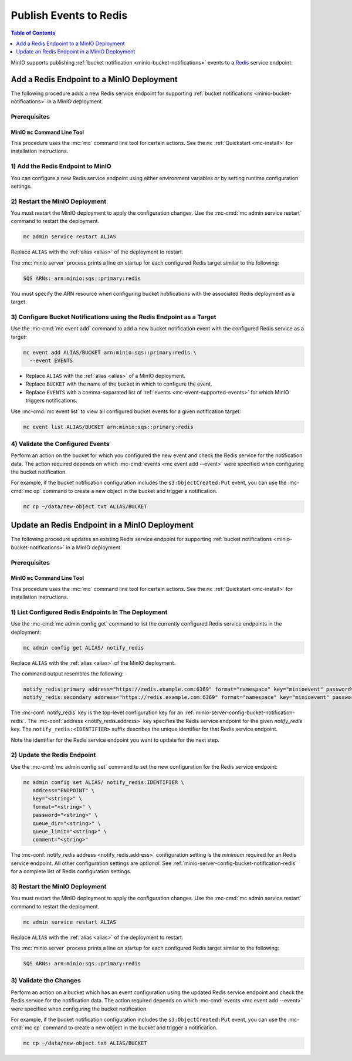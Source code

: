 .. _minio-bucket-notifications-publish-redis:

=======================
Publish Events to Redis
=======================

.. default-domain:: minio

.. contents:: Table of Contents
   :local:
   :depth: 1

MinIO supports publishing :ref:`bucket notification
<minio-bucket-notifications>` events to a `Redis <https://redis.io/>`__ 
service endpoint.

Add a Redis Endpoint to a MinIO Deployment
-------------------------------------------

The following procedure adds a new Redis service endpoint for supporting
:ref:`bucket notifications <minio-bucket-notifications>` in a MinIO
deployment.

Prerequisites
~~~~~~~~~~~~~

MinIO ``mc`` Command Line Tool
++++++++++++++++++++++++++++++

This procedure uses the :mc:`mc` command line tool for certain actions. 
See the ``mc`` :ref:`Quickstart <mc-install>` for installation instructions.

1) Add the Redis Endpoint to MinIO
~~~~~~~~~~~~~~~~~~~~~~~~~~~~~~~~~~

You can configure a new Redis service endpoint using either environment variables
*or* by setting runtime configuration settings.

.. tab-set::

   .. tab-item:: Environment Variables

      MinIO supports specifying the Redis service endpoint and associated
      configuration settings using 
      :ref:`environment variables 
      <minio-server-envvar-bucket-notification-redis>`. The 
      :mc:`minio server` process applies the specified settings on its 
      next startup.
      
      The following example code sets *all*  environment variables
      related to configuring an Redis service endpoint. The minimum
      *required* variables are:

      - :envvar:`MINIO_NOTIFY_REDIS_ENABLE` 
      - :envvar:`MINIO_NOTIFY_REDIS_ADDRESS`
      - :envvar:`MINIO_NOTIFY_REDIS_KEY` 
      - :envvar:`MINIO_NOTIFY_REDIS_FORMAT`

      .. code-block:: shell
         :class: copyable

         set MINIO_NOTIFY_REDIS_ENABLE_<IDENTIFIER>="on"
         set MINIO_NOTIFY_REDIS_ADDRESS_<IDENTIFIER>="<ENDPOINT>"
         set MINIO_NOTIFY_REDIS_KEY_<IDENTIFIER>="<STRING>"
         set MINIO_NOTIFY_REDIS_FORMAT_<IDENTIFIER>="<string>"
         set MINIO_NOTIFY_REDIS_PASSWORD_<IDENTIFIER>="<string>"
         set MINIO_NOTIFY_REDIS_QUEUE_DIR_<IDENTIFIER>="<string>"
         set MINIO_NOTIFY_REDIS_QUEUE_LIMIT_<IDENTIFIER>="<string>"
         set MINIO_NOTIFY_REDIS_COMMENT_<IDENTIFIER>="<string>"

      - Replace ``<IDENTIFIER>`` with a unique descriptive string for the
        TARGET service endpoint. Use the same ``<IDENTIFIER>`` value for all 
        environment variables related to the new target service endpoint.
        The following examples assume an identifier of ``PRIMARY``.

        If the specified ``<IDENTIFIER>`` matches an existing Redis service
        endpoint on the MinIO deployment, the new settings *override* 
        any existing settings for that endpoint. Use 
        :mc-cmd:`mc admin config get notify_redis <mc admin config get>` to
        review the currently configured Redis endpoints on the MinIO deployment.

      - Replace ``<ENDPOINT>`` with the URL of the Redis service endpoint.
        For example: ``https://redis.example.com:6369``


      See :ref:`Redis Service for Bucket Notifications
      <minio-server-envvar-bucket-notification-redis>` for complete documentation
      on each environment variable.

   .. tab-item:: Configuration Settings

      MinIO supports adding or updating Redis endpoints on a running 
      :mc:`minio server` process using the :mc-cmd:`mc admin config set` command 
      and the :mc-conf:`notify_redis` configuration key. You must restart the 
      :mc:`minio server` process to apply any new or updated configuration
      settings.

      The following example code sets *all*  settings related to configuring an
      Redis service endpoint. The minimum *required* settings are:

      - :mc-conf:`notify_redis address <notify_redis.address>`
      - :mc-conf:`notify_redis key <notify_redis.key>`
      - :mc-conf:`notify_redis format <notify_redis.format>`

      .. code-block:: shell
         :class: copyable

         mc admin config set ALIAS/ notify_redis:IDENTIFIER \
           address="ENDPOINT" \
           key="<string>" \
           format="<string>" \
           password="<string>" \
           queue_dir="<string>" \
           queue_limit="<string>" \
           comment="<string>"

      - Replace ``IDENTIFIER`` with a unique descriptive string for the
        Redis service endpoint. The following examples in this procedure
        assume an identifier of ``PRIMARY``.

        If the specified ``IDENTIFIER`` matches an existing Redis service
        endpoint on the MinIO deployment, the new settings *override* 
        any existing settings for that endpoint. Use 
        :mc-cmd:`mc admin config get notify_redis <mc admin config get>` to
        review the currently configured Redis endpoints on the MinIO deployment.

      - Replace ``ENDPOINT`` with the URL of the Redis service endpoint.
        For example: ``https://redis.example.com:6369``

      See :ref:`Redis Bucket Notification Configuration Settings
      <minio-server-config-bucket-notification-redis>` for complete 
      documentation on each setting.

2) Restart the MinIO Deployment
~~~~~~~~~~~~~~~~~~~~~~~~~~~~~~~

You must restart the MinIO deployment to apply the configuration changes. 
Use the :mc-cmd:`mc admin service restart` command to restart the deployment.

.. code-block:: shell
   :class: copyable

   mc admin service restart ALIAS

Replace ``ALIAS`` with the :ref:`alias <alias>` of the deployment to 
restart.

The :mc:`minio server` process prints a line on startup for each configured Redis
target similar to the following:

.. code-block:: shell

   SQS ARNs: arn:minio:sqs::primary:redis

You must specify the ARN resource when configuring bucket notifications with
the associated Redis deployment as a target.

3) Configure Bucket Notifications using the Redis Endpoint as a Target
~~~~~~~~~~~~~~~~~~~~~~~~~~~~~~~~~~~~~~~~~~~~~~~~~~~~~~~~~~~~~~~~~~~~~~

Use the :mc-cmd:`mc event add` command to add a new bucket notification 
event with the configured Redis service as a target:

.. code-block:: shell
   :class: copyable

   mc event add ALIAS/BUCKET arn:minio:sqs::primary:redis \
     --event EVENTS

- Replace ``ALIAS`` with the :ref:`alias <alias>` of a MinIO deployment.
- Replace ``BUCKET`` with the name of the bucket in which to configure the 
  event.
- Replace ``EVENTS`` with a comma-separated list of :ref:`events 
  <mc-event-supported-events>` for which MinIO triggers notifications.

Use :mc-cmd:`mc event list` to view all configured bucket events for 
a given notification target:

.. code-block:: shell
   :class: copyable

   mc event list ALIAS/BUCKET arn:minio:sqs::primary:redis

4) Validate the Configured Events
~~~~~~~~~~~~~~~~~~~~~~~~~~~~~~~~~

Perform an action on the bucket for which you configured the new event and 
check the Redis service for the notification data. The action required
depends on which :mc-cmd:`events <mc event add --event>` were specified
when configuring the bucket notification.

For example, if the bucket notification configuration includes the 
``s3:ObjectCreated:Put`` event, you can use the 
:mc-cmd:`mc cp` command to create a new object in the bucket and trigger 
a notification.

.. code-block:: shell
   :class: copyable

   mc cp ~/data/new-object.txt ALIAS/BUCKET

Update an Redis Endpoint in a MinIO Deployment
----------------------------------------------

The following procedure updates an existing Redis service endpoint for
supporting :ref:`bucket notifications <minio-bucket-notifications>` in a MinIO
deployment.

Prerequisites
~~~~~~~~~~~~~~

MinIO ``mc`` Command Line Tool
++++++++++++++++++++++++++++++

This procedure uses the :mc:`mc` command line tool for certain actions. 
See the ``mc`` :ref:`Quickstart <mc-install>` for installation instructions.


1) List Configured Redis Endpoints In The Deployment
~~~~~~~~~~~~~~~~~~~~~~~~~~~~~~~~~~~~~~~~~~~~~~~~~~~~

Use the :mc-cmd:`mc admin config get` command to list the currently
configured Redis service endpoints in the deployment:

.. code-block:: shell
   :class: copyable

   mc admin config get ALIAS/ notify_redis

Replace ``ALIAS`` with the :ref:`alias <alias>` of the MinIO deployment.

The command output resembles the following:

.. code-block:: shell

   notify_redis:primary address="https://redis.example.com:6369" format="namespace" key="minioevent" password="" queue_dir="" queue_limit="0"
   notify_redis:secondary address="https://redis.example.com:6369" format="namespace" key="minioevent" password="" queue_dir="" queue_limit="0"

The :mc-conf:`notify_redis` key is the top-level configuration key for an
:ref:`minio-server-config-bucket-notification-redis`. The 
:mc-conf:`address <notify_redis.address>` key specifies the Redis service endpoint 
for the given `notify_redis` key. The ``notify_redis:<IDENTIFIER>`` suffix 
describes the unique identifier for that Redis service endpoint.

Note the identifier for the Redis service endpoint you want to update for
the next step. 

2) Update the Redis Endpoint
~~~~~~~~~~~~~~~~~~~~~~~~~~~~

Use the :mc-cmd:`mc admin config set` command to set the new configuration
for the Redis service endpoint:

.. code-block:: shell
   :class: copyable

   mc admin config set ALIAS/ notify_redis:IDENTIFIER \
      address="ENDPOINT" \
      key="<string>" \
      format="<string>" \
      password="<string>" \
      queue_dir="<string>" \
      queue_limit="<string>" \
      comment="<string>"

The :mc-conf:`notify_redis address <notify_redis.address>` configuration setting
is the *minimum* required for an Redis service endpoint. All other configuration
settings are *optional*. See
:ref:`minio-server-config-bucket-notification-redis` for a complete list of
Redis configuration settings.

3) Restart the MinIO Deployment
~~~~~~~~~~~~~~~~~~~~~~~~~~~~~~~

You must restart the MinIO deployment to apply the configuration changes. 
Use the :mc-cmd:`mc admin service restart` command to restart the deployment.

.. code-block:: shell
   :class: copyable

   mc admin service restart ALIAS

Replace ``ALIAS`` with the :ref:`alias <alias>` of the deployment to 
restart.

The :mc:`minio server` process prints a line on startup for each configured Redis
target similar to the following:

.. code-block:: shell

   SQS ARNs: arn:minio:sqs::primary:redis

3) Validate the Changes
~~~~~~~~~~~~~~~~~~~~~~~

Perform an action on a bucket which has an event configuration using the updated
Redis service endpoint and check the Redis service for the notification data. The
action required depends on which :mc-cmd:`events <mc event add --event>` were
specified when configuring the bucket notification.

For example, if the bucket notification configuration includes the 
``s3:ObjectCreated:Put`` event, you can use the 
:mc-cmd:`mc cp` command to create a new object in the bucket and trigger 
a notification.

.. code-block:: shell
   :class: copyable

   mc cp ~/data/new-object.txt ALIAS/BUCKET